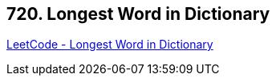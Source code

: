== 720. Longest Word in Dictionary

https://leetcode.com/problems/longest-word-in-dictionary/[LeetCode - Longest Word in Dictionary]

